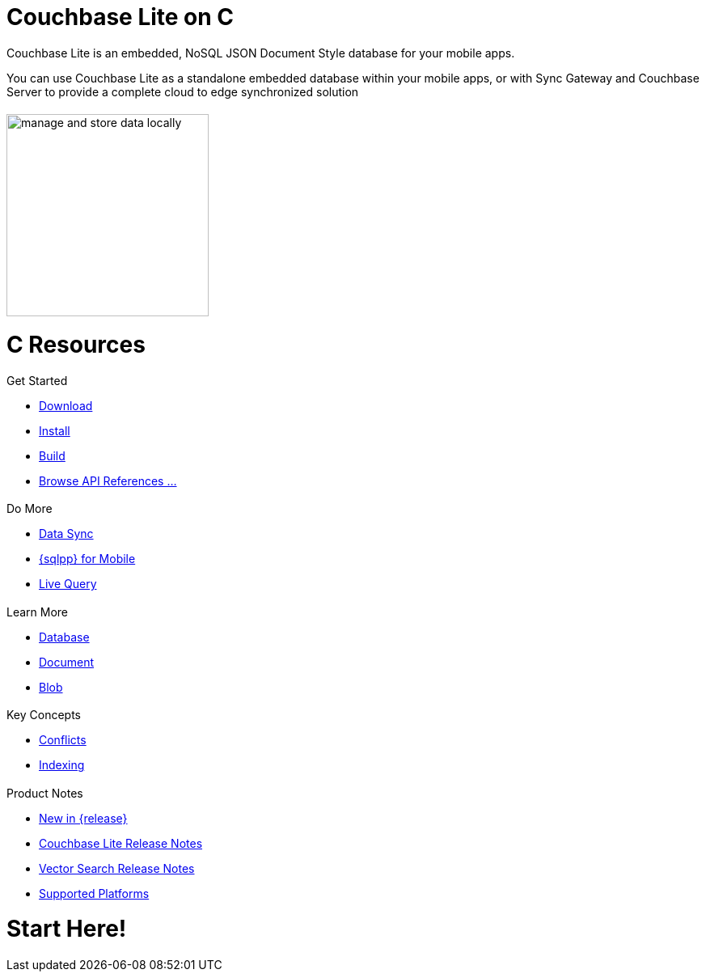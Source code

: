 :docname: quickstart
:page-module: c
:page-relative-src-path: quickstart.adoc
:page-origin-url: https://github.com/couchbase/docs-couchbase-lite.git
:page-origin-start-path:
:page-origin-refname: antora-assembler-simplification
:page-origin-reftype: branch
:page-origin-refhash: (worktree)
:page-aliases: c.adoc
:page-layout: landing-page-core-concept
:page-role: tiles, -toc
:description: Start your Couchbase for Mobile and Edge adventure, get up and running with Couchbase Lite


= Couchbase Lite on C
// ++++
// <div class="card-row">
// ++++
// // DO NOT EDIT
// // include::ROOT:partial$block-related-howto-p2psync-ws.adoc[]
// // include::ROOT:partial$_show_page_header_block.adoc[]
// // DO NOT EDIT

// [.column]
// ====== {empty}
// [.content]
// Some random text goes here

// [.column]
// ====== {empty}
// [.media-left]
// image::https://docs.couchbase.com/home/_images/get-the-agility-of-sql-and-the-flexibility-of-json.svg[,200]

// ++++
// </div>
// ++++

// == {empty}
// ++++
// <div class="card-row three-column-row">
// ++++

++++
<div class="card-row">
++++

[.column]
= {empty}
[.content]
Couchbase Lite is an embedded, NoSQL JSON Document Style database for your mobile apps.

You can use Couchbase Lite as a standalone embedded database within your mobile apps, or with Sync Gateway and Couchbase Server to provide a complete cloud to edge synchronized solution
[.column]
= {empty}
[.media-left]
image::couchbase-lite/current/_images/manage-and-store-data-locally.svg[,250]
++++
</div>
++++
= C Resources
++++
<div class="card-row three-column-row">
++++

[.column]
== {empty}
[.content]
.Get Started
* xref:c:gs-downloads.adoc[Download]
* xref:c:gs-install.adoc[Install]
* xref:c:gs-build.adoc[Build]
* https://docs.couchbase.com/mobile/{major}.{minor}.{maintenance-c}{empty}/couchbase-lite-c/C/html[Browse API References ...]

[.column]
== {empty}
[.content]
.Do More
* xref:c:replication.adoc[Data Sync]
* xref:c:query-n1ql-mobile.adoc[{sqlpp} for Mobile]
* xref:c:query-live.adoc[Live Query]


[.column]
== {empty}
[.content]
.Learn More
* xref:c:database.adoc[Database]
* xref:c:document.adoc[Document]
* xref:c:blob.adoc[Blob]

[.column]
== {empty}
[.content]
.Key Concepts
* xref:c:conflict.adoc[Conflicts]
* xref:c:indexing.adoc[Indexing]

[.column]
== {empty}
[.content]
.Product Notes
* xref:ROOT:cbl-whatsnew.adoc[New in {release}]
* xref:c:releasenotes.adoc[Couchbase Lite Release Notes]
* xref:c:vs-releasenotes.adoc[Vector Search Release Notes]
* xref:c:supported-os.adoc[Supported Platforms]

[.column]
== {empty}
[.content]

++++
</div>
++++


// DO NOT EDIT OR REMOVE
// include::ROOT:partial$block-related-content-p2psync.adoc[]
// DO NOT EDIT OR REMOVE


= Start Here!

